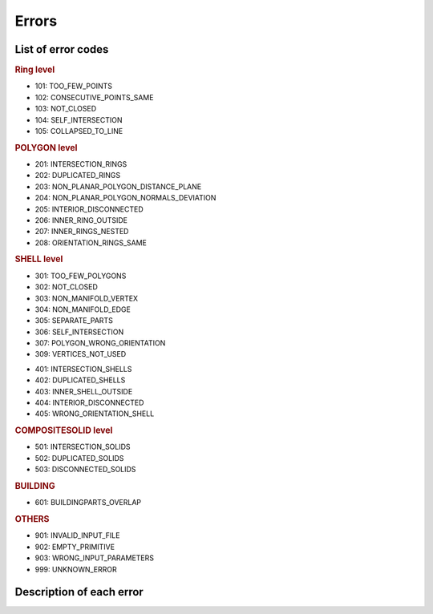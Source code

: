 ======
Errors
======

List of error codes
-------------------

.. image:: _static/errorcodes.png
   :alt: error codes

.. rubric:: Ring level

* 101: TOO_FEW_POINTS
* 102: CONSECUTIVE_POINTS_SAME
* 103: NOT_CLOSED
* 104: SELF_INTERSECTION 
* 105: COLLAPSED_TO_LINE

.. rubric:: POLYGON level

* 201: INTERSECTION_RINGS
* 202: DUPLICATED_RINGS
* 203: NON_PLANAR_POLYGON_DISTANCE_PLANE 
* 204: NON_PLANAR_POLYGON_NORMALS_DEVIATION 
* 205: INTERIOR_DISCONNECTED
* 206: INNER_RING_OUTSIDE
* 207: INNER_RINGS_NESTED
* 208: ORIENTATION_RINGS_SAME

.. rubric:: SHELL level

* 301: TOO_FEW_POLYGONS
* 302: NOT_CLOSED
* 303: NON_MANIFOLD_VERTEX
* 304: NON_MANIFOLD_EDGE 
* 305: SEPARATE_PARTS
* 306: SELF_INTERSECTION
* 307: POLYGON_WRONG_ORIENTATION
* 309: VERTICES_NOT_USED 

.. rubric::SOLID level

* 401: INTERSECTION_SHELLS
* 402: DUPLICATED_SHELLS
* 403: INNER_SHELL_OUTSIDE
* 404: INTERIOR_DISCONNECTED
* 405: WRONG_ORIENTATION_SHELL

.. rubric:: COMPOSITESOLID level

* 501: INTERSECTION_SOLIDS
* 502: DUPLICATED_SOLIDS
* 503: DISCONNECTED_SOLIDS

.. rubric:: BUILDING 
  
* 601: BUILDINGPARTS_OVERLAP

.. rubric:: OTHERS

* 901: INVALID_INPUT_FILE
* 902: EMPTY_PRIMITIVE
* 903: WRONG_INPUT_PARAMETERS
* 999: UNKNOWN_ERROR


Description of each error
-------------------------

